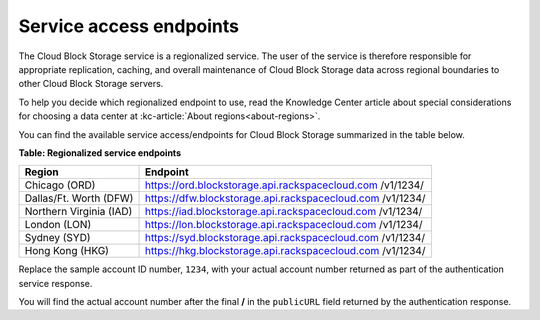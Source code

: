 .. _service-access-endpoints:

Service access endpoints
~~~~~~~~~~~~~~~~~~~~~~~~

The Cloud Block Storage service is a regionalized service. The user of
the service is therefore responsible for appropriate replication,
caching, and overall maintenance of Cloud Block Storage data across
regional boundaries to other Cloud Block Storage servers.

To help you decide which regionalized endpoint to use, read the
Knowledge Center article about special considerations for choosing a
data center at :kc-article:`About regions<about-regions>`.

You can find the available service access/endpoints for Cloud Block
Storage summarized in the table below.

**Table: Regionalized service endpoints**

+-------------------------+---------------------------------------------------+
| Region                  | Endpoint                                          |
+=========================+===================================================+
| Chicago (ORD)           | https://ord.blockstorage.api.rackspacecloud.com   |
|                         | /v1/1234/                                         |
+-------------------------+---------------------------------------------------+
| Dallas/Ft. Worth (DFW)  | https://dfw.blockstorage.api.rackspacecloud.com   |
|                         | /v1/1234/                                         |
+-------------------------+---------------------------------------------------+
| Northern Virginia (IAD) | https://iad.blockstorage.api.rackspacecloud.com   |
|                         | /v1/1234/                                         |
+-------------------------+---------------------------------------------------+
| London (LON)            | https://lon.blockstorage.api.rackspacecloud.com   |
|                         | /v1/1234/                                         |
+-------------------------+---------------------------------------------------+
| Sydney (SYD)            | https://syd.blockstorage.api.rackspacecloud.com   |
|                         | /v1/1234/                                         |
+-------------------------+---------------------------------------------------+
| Hong Kong (HKG)         | https://hkg.blockstorage.api.rackspacecloud.com   |
|                         | /v1/1234/                                         |
+-------------------------+---------------------------------------------------+

Replace the sample account ID number, ``1234``, with your actual
account number returned as part of the authentication service response.

You will find the actual account number after the final **/** in the
``publicURL`` field returned by the authentication response.

